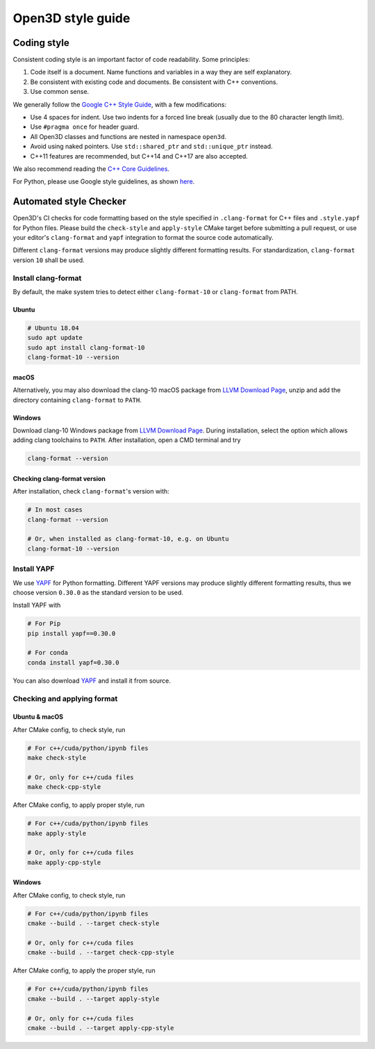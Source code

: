 .. _style_guide:

Open3D style guide
#####################

Coding style
=============

Consistent coding style is an important factor of code readability. Some principles:

1. Code itself is a document. Name functions and variables in a way they are self explanatory.
2. Be consistent with existing code and documents. Be consistent with C++ conventions.
3. Use common sense.

We generally follow the `Google C++ Style Guide <https://google.github.io/styleguide/cppguide.html>`_, with a few modifications:

* Use 4 spaces for indent. Use two indents for a forced line break (usually due to the 80 character length limit).
* Use ``#pragma once`` for header guard.
* All Open3D classes and functions are nested in namespace ``open3d``.
* Avoid using naked pointers. Use ``std::shared_ptr`` and ``std::unique_ptr`` instead.
* C++11 features are recommended, but C++14 and C++17 are also accepted.

We also recommend reading the `C++ Core Guidelines <https://github.com/isocpp/CppCoreGuidelines/blob/master/CppCoreGuidelines.md>`_.

For Python, please use Google style guidelines, as shown `here <http://google.github.io/styleguide/pyguide.html>`_.


Automated style Checker
========================

Open3D's CI checks for code formatting based on the style specified in
``.clang-format`` for C++ files and ``.style.yapf`` for Python files.
Please build the ``check-style`` and ``apply-style``
CMake target before submitting a pull request, or use your editor's
``clang-format`` and ``yapf`` integration to format the source code automatically.

Different ``clang-format`` versions may produce slightly different
formatting results. For standardization, ``clang-format`` version
``10`` shall be used.

.. _1-installing-clang-format-50:

Install clang-format
--------------------

By default, the make system tries to detect either ``clang-format-10``
or ``clang-format`` from PATH.

.. _11-ubuntu:

Ubuntu
~~~~~~~~~~

.. code:: bash

   # Ubuntu 18.04
   sudo apt update
   sudo apt install clang-format-10
   clang-format-10 --version

.. _12-macos:

macOS
~~~~~~~~~

.. code:: bash
   # Install from official brew formula.
   brew install clang-format
   clang-format --version

   # (Optional) If you previously have a tagged version (e.g. clang-format@5)
   # of clang-format installed, unlink the tagged version and link the new version.
   brew unlink clang-format@5
   brew link clang-format
   clang-format --version

   # (Optional) In case brew updates to a newer clang-format version, we also
   # provide a tagged clang-format@10 backup formula.
   curl https://raw.githubusercontent.com/intel-isl/Open3D/master/3rdparty/clang-format/clang-format%4010.rb -o $(brew --repo)/Library/Taps/homebrew/homebrew-core/Formula/clang-format@10.rb
   brew install clang-format@10
   clang-format --version


Alternatively, you may also download the clang-10 macOS package from
`LLVM Download Page`_, unzip and add the directory containing ``clang-format``
to ``PATH``.

.. _13-windows:

Windows
~~~~~~~~~~~

Download clang-10 Windows package from `LLVM Download Page`_. During
installation, select the option which allows adding clang toolchains to
``PATH``. After installation, open a CMD terminal and try

.. code:: batch

   clang-format --version


.. _14-check-version:

Checking clang-format version
~~~~~~~~~~~~~~~~~~~~~~~~~~~~~~~~~~

After installation, check ``clang-format``'s version with:

.. code:: bash

   # In most cases
   clang-format --version

   # Or, when installed as clang-format-10, e.g. on Ubuntu
   clang-format-10 --version


.. _2-install-yapf:

Install YAPF
-------------------------------

We use `YAPF <https://github.com/google/yapf.git>`_ for Python formatting.
Different YAPF versions may produce slightly different formatting results, thus
we choose version ``0.30.0`` as the standard version to be used.

Install YAPF with

.. code:: bash

   # For Pip
   pip install yapf==0.30.0

   # For conda
   conda install yapf=0.30.0

You can also download `YAPF <https://github.com/google/yapf.git>`_ and install
it from source.


.. _3-checking-and-applying-format:

Checking and applying format
-------------------------------

.. _31-ubuntu--macos:

Ubuntu & macOS
~~~~~~~~~~~~~~~~~~

After CMake config, to check style, run

.. code:: bash

   # For c++/cuda/python/ipynb files
   make check-style

   # Or, only for c++/cuda files
   make check-cpp-style

After CMake config, to apply proper style, run

.. code:: bash

   # For c++/cuda/python/ipynb files
   make apply-style

   # Or, only for c++/cuda files
   make apply-cpp-style

.. _32-windows:

Windows
~~~~~~~~~~~

After CMake config, to check style, run

.. code:: batch

   # For c++/cuda/python/ipynb files
   cmake --build . --target check-style

   # Or, only for c++/cuda files
   cmake --build . --target check-cpp-style

After CMake config, to apply the proper style, run

.. code:: batch

   # For c++/cuda/python/ipynb files
   cmake --build . --target apply-style

   # Or, only for c++/cuda files
   cmake --build . --target apply-cpp-style

.. _LLVM Download Page: http://releases.llvm.org/download.html
